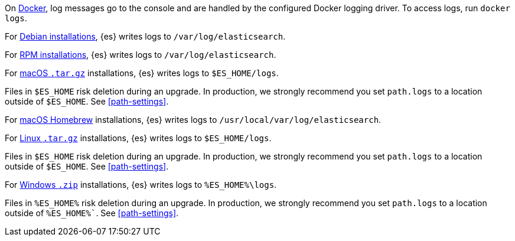 // tag::docker[]
On <<docker,Docker>>, log messages go to the console and are handled by the
configured Docker logging driver. To access logs, run `docker logs`.
// end::docker[]

// tag::deb[]
For <<deb,Debian installations>>, {es} writes logs to `/var/log/elasticsearch`.
// end::deb[]

// tag::rpm[]
For <<rpm,RPM installations>>, {es} writes logs to `/var/log/elasticsearch`.
// end::rpm[]

// tag::mac[]
For <<targz,macOS `.tar.gz`>> installations, {es} writes logs to
`$ES_HOME/logs`.

Files in `$ES_HOME` risk deletion during an upgrade. In production, we strongly
recommend you set `path.logs` to a location outside of `$ES_HOME`.
See <<path-settings>>.
// end::mac[]

// tag::brew[]
For <<brew,macOS Homebrew>> installations, {es} writes logs to
`/usr/local/var/log/elasticsearch`.
// end::brew[]

// tag::linux[]
For <<targz,Linux `.tar.gz`>> installations, {es} writes logs to
`$ES_HOME/logs`.

Files in `$ES_HOME` risk deletion during an upgrade. In production, we strongly
recommend you set `path.logs` to a location outside of `$ES_HOME`.
See <<path-settings>>.
// end::linux[]

// tag::win-zip[]
For <<zip-windows,Windows `.zip`>> installations, {es} writes logs to
`%ES_HOME%\logs`.

Files in `%ES_HOME%` risk deletion during an upgrade. In production, we strongly
recommend you set `path.logs` to a location outside of `%ES_HOME%``.
See <<path-settings>>.
// end::win-zip[]
